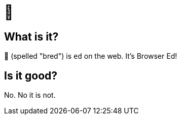 = 🍞

== What is it?

🍞 (spelled "bred") is `ed` on the web. It's Browser Ed!

== Is it good?

No. No it is not.